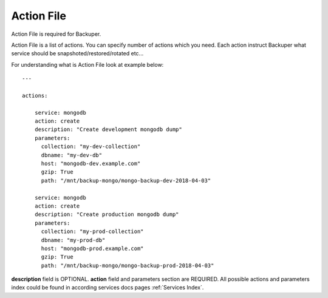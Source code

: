 .. _action_file:

Action File
===========


Action File is required for Backuper.

Action File is a list of actions. You can specify number of actions which you need.
Each action instruct Backuper what service should be snapshoted/restored/rotated etc...

For understanding what is Action File look at example below::

    ---

    actions:

        service: mongodb
        action: create
        description: "Create development mongodb dump"
        parameters:
          collection: "my-dev-collection"
          dbname: "my-dev-db"
          host: "mongodb-dev.example.com"
          gzip: True
          path: "/mnt/backup-mongo/mongo-backup-dev-2018-04-03"

        service: mongodb
        action: create
        description: "Create production mongodb dump"
        parameters:
          collection: "my-prod-collection"
          dbname: "my-prod-db"
          host: "mongodb-prod.example.com"
          gzip: True
          path: "/mnt/backup-mongo/mongo-backup-prod-2018-04-03"


**description** field is OPTIONAL. **action** field and parameters section are REQUIRED.
All possible actions and parameters index could be found in according services docs pages :ref:`Services Index`.